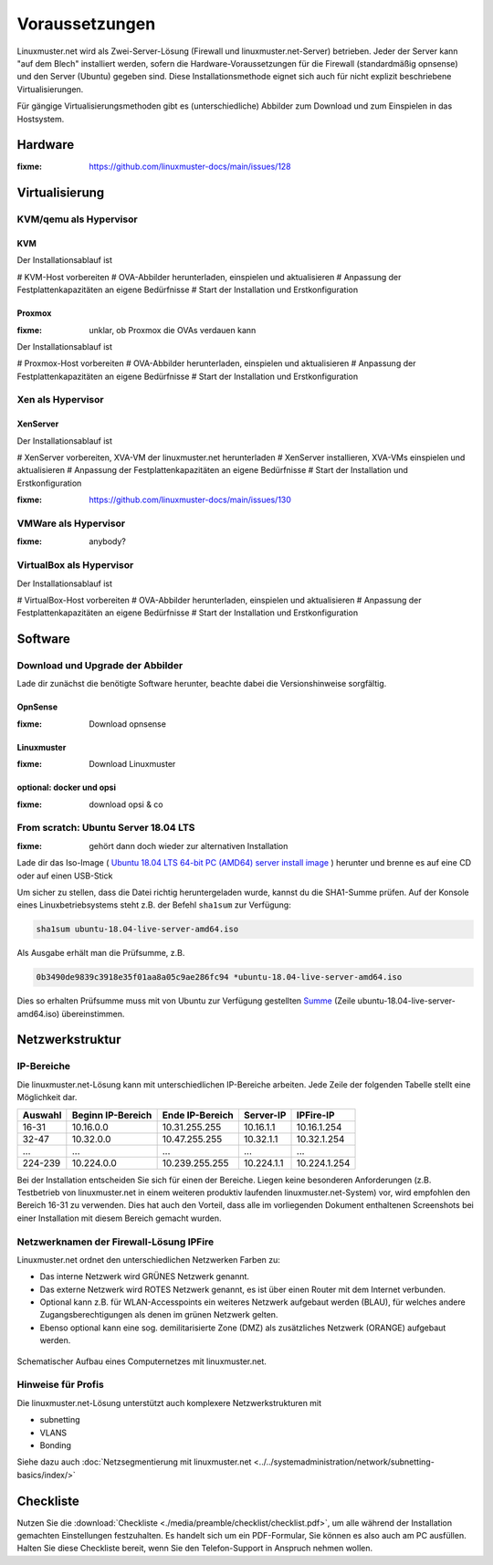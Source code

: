 =================
 Voraussetzungen
=================

Linuxmuster.net wird als Zwei-Server-Lösung (Firewall und
linuxmuster.net-Server) betrieben. Jeder der Server kann "auf dem
Blech" installiert werden, sofern die Hardware-Voraussetzungen für die
Firewall (standardmäßig opnsense) und den Server (Ubuntu) gegeben
sind. Diese Installationsmethode eignet sich auch für nicht explizit
beschriebene Virtualisierungen.

Für gängige Virtualisierungsmethoden gibt es (unterschiedliche)
Abbilder zum Download und zum Einspielen in das Hostsystem.

Hardware
========

:fixme: https://github.com/linuxmuster-docs/main/issues/128

Virtualisierung
===============

KVM/qemu als Hypervisor
-----------------------

KVM
~~~
Der Installationsablauf ist

# KVM-Host vorbereiten
# OVA-Abbilder herunterladen, einspielen und aktualisieren
# Anpassung der Festplattenkapazitäten an eigene Bedürfnisse
# Start der Installation und Erstkonfiguration

Proxmox
~~~~~~~

:fixme: unklar, ob Proxmox die OVAs verdauen kann

Der Installationsablauf ist

# Proxmox-Host vorbereiten
# OVA-Abbilder herunterladen, einspielen und aktualisieren
# Anpassung der Festplattenkapazitäten an eigene Bedürfnisse
# Start der Installation und Erstkonfiguration


Xen als Hypervisor
------------------

XenServer
~~~~~~~~~

Der Installationsablauf ist

# XenServer vorbereiten, XVA-VM der linuxmuster.net herunterladen
# XenServer installieren, XVA-VMs einspielen und aktualisieren
# Anpassung der Festplattenkapazitäten an eigene Bedürfnisse
# Start der Installation und Erstkonfiguration

:fixme: https://github.com/linuxmuster-docs/main/issues/130


VMWare als Hypervisor
---------------------

:fixme: anybody?

VirtualBox als Hypervisor
-------------------------

Der Installationsablauf ist

# VirtualBox-Host vorbereiten
# OVA-Abbilder herunterladen, einspielen und aktualisieren
# Anpassung der Festplattenkapazitäten an eigene Bedürfnisse
# Start der Installation und Erstkonfiguration

Software
========

Download und Upgrade der Abbilder
---------------------------------

Lade dir zunächst die benötigte Software herunter, beachte dabei die Versionshinweise sorgfältig.

OpnSense
~~~~~~~~
:fixme: Download opnsense

Linuxmuster
~~~~~~~~~~~

:fixme: Download Linuxmuster

optional: docker und opsi
~~~~~~~~~~~~~~~~~~~~~~~~~

:fixme: download opsi & co

	
From scratch: Ubuntu Server 18.04 LTS
-------------------------------------

:fixme: gehört dann doch wieder zur alternativen Installation

Lade dir das Iso-Image ( `Ubuntu 18.04 LTS 64-bit PC (AMD64) server install image <http://releases.ubuntu.com/bionic/ubuntu-18.04-live-server-amd64.iso>`_ ) herunter und brenne es auf eine CD oder auf einen USB-Stick

Um sicher zu stellen, dass die Datei richtig heruntergeladen wurde, kannst du die SHA1-Summe prüfen. Auf der Konsole eines Linuxbetriebsystems steht z.B. der Befehl ``sha1sum`` zur Verfügung:

.. code-block:: console

   sha1sum ubuntu-18.04-live-server-amd64.iso

Als Ausgabe erhält man die Prüfsumme, z.B.

.. code-block:: console

   0b3490de9839c3918e35f01aa8a05c9ae286fc94 *ubuntu-18.04-live-server-amd64.iso

Dies so erhalten Prüfsumme muss mit von Ubuntu zur Verfügung gestellten `Summe <http://releases.ubuntu.com/bionic/SHA1SUMS>`_ (Zeile ubuntu-18.04-live-server-amd64.iso) übereinstimmen.


.. _`net-infrastructure-label`:

Netzwerkstruktur
================

IP-Bereiche
-----------
Die linuxmuster.net-Lösung kann mit unterschiedlichen IP-Bereiche arbeiten. Jede Zeile der folgenden Tabelle stellt eine Möglichkeit dar.

+---------+-------------------+-----------------+------------+--------------+
| Auswahl | Beginn IP-Bereich | Ende IP-Bereich | Server-IP  | IPFire-IP    |
+=========+===================+=================+============+==============+
| 16-31   | 10.16.0.0         | 10.31.255.255   | 10.16.1.1  | 10.16.1.254  |
+---------+-------------------+-----------------+------------+--------------+
| 32-47   | 10.32.0.0         | 10.47.255.255   | 10.32.1.1  | 10.32.1.254  |
+---------+-------------------+-----------------+------------+--------------+
| ...     | ...               | ...             | ...        | ...          |
+---------+-------------------+-----------------+------------+--------------+
| 224-239 | 10.224.0.0        | 10.239.255.255  | 10.224.1.1 | 10.224.1.254 |
+---------+-------------------+-----------------+------------+--------------+

Bei der Installation entscheiden Sie sich für einen der Bereiche. Liegen keine besonderen Anforderungen (z.B. Testbetrieb von linuxmuster.net in einem weiteren produktiv laufenden linuxmuster.net-System) vor, wird empfohlen den Bereich 16-31 zu verwenden. Dies hat auch den Vorteil, dass alle im vorliegenden Dokument enthaltenen Screenshots bei einer Installation mit diesem Bereich gemacht wurden.

Netzwerknamen der Firewall-Lösung IPFire
----------------------------------------
Linuxmuster.net ordnet den unterschiedlichen Netzwerken Farben zu:

*  Das interne Netzwerk wird GRÜNES Netzwerk genannt.
*  Das externe Netzwerk wird ROTES Netzwerk genannt, es ist über einen Router mit dem Internet verbunden.
*  Optional kann z.B. für WLAN-Accesspoints ein weiteres Netzwerk aufgebaut werden (BLAU), für welches andere Zugangsberechtigungen als denen im grünen Netzwerk gelten.
*  Ebenso optional kann eine sog. demilitarisierte Zone (DMZ) als zusätzliches Netzwerk (ORANGE) aufgebaut werden.

.. figure:: media/preamble/einfaches-netz.png
   :align: center
   :alt: Schematischer Aufbau eines Computernetzes mit linuxmuster.net.

   Schematischer Aufbau eines Computernetzes mit linuxmuster.net.

Hinweise für Profis
-------------------
Die linuxmuster.net-Lösung unterstützt auch komplexere Netzwerkstrukturen mit

* subnetting
* VLANS
* Bonding

Siehe dazu auch :doc:`Netzsegmentierung mit linuxmuster.net <../../systemadministration/network/subnetting-basics/index/>`


Checkliste
==========

Nutzen Sie die :download:`Checkliste
<./media/preamble/checklist/checklist.pdf>`, um alle während der
Installation gemachten Einstellungen festzuhalten. Es handelt sich um
ein PDF-Formular, Sie können es also auch am PC ausfüllen. Halten Sie
diese Checkliste bereit, wenn Sie den Telefon-Support in Anspruch
nehmen wollen.
